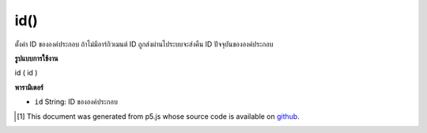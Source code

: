 .. raw:: html

	<script src="https://sketch.netpie.io/widget/p5-widget.js"></script>

id()
====

ตั้งค่า ID ขององค์ประกอบ ถ้าไม่มีอาร์กิวเมนต์ ID ถูกส่งผ่านไประบบจะส่งคืน ID ปัจจุบันขององค์ประกอบ

.. Sets the ID of the element. If no ID argument is passed in, it instead
.. returns the current ID of the element.

**รูปแบบการใช้งาน**

id ( id )

**พารามิเตอร์**

- ``id``  String: ID ขององค์ประกอบ

.. ``id``  String: ID of the element

..  [#f1] This document was generated from p5.js whose source code is available on `github <https://github.com/processing/p5.js>`_.
